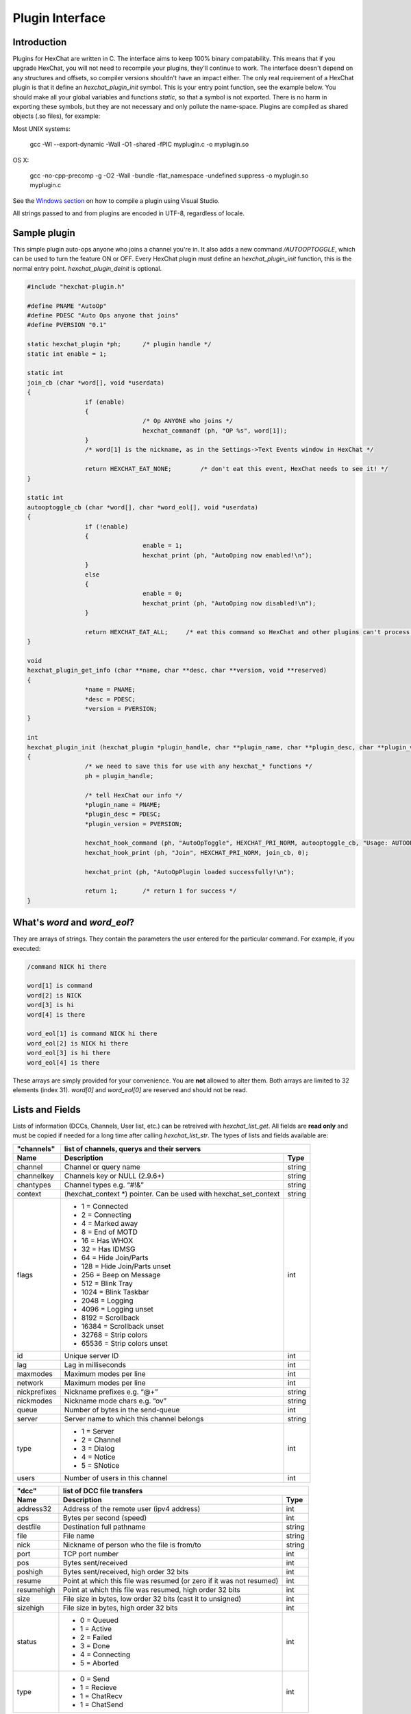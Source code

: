 Plugin Interface
================

.. default-domain:: c

Introduction
------------

Plugins for HexChat are written in C. The interface aims to keep 100%
binary compatability. This means that if you upgrade HexChat, you will
not need to recompile your plugins, they'll continue to work. The
interface doesn't depend on any structures and offsets, so compiler
versions shouldn't have an impact either. The only real requirement of a
HexChat plugin is that it define an *hexchat\_plugin\_init* symbol. This
is your entry point function, see the example below. You should make all
your global variables and functions *static*, so that a symbol is not
exported. There is no harm in exporting these symbols, but they are not
necessary and only pollute the name-space. Plugins are compiled as
shared objects (.so files), for example:

Most UNIX systems:

	 gcc -Wl --export-dynamic -Wall -O1 -shared -fPIC myplugin.c -o myplugin.so

OS X:

	 gcc -no-cpp-precomp -g -O2 -Wall -bundle -flat\_namespace -undefined suppress -o myplugin.so myplugin.c

See the `Windows section <plugins.html#plugins-on-windows-win32>`_ on how to compile a plugin using Visual Studio.

All strings passed to and from plugins are encoded in UTF-8, regardless
of locale.

Sample plugin
-------------

This simple plugin auto-ops anyone who joins a channel you're in. It
also adds a new command */AUTOOPTOGGLE*, which can be used to turn the
feature ON or OFF. Every HexChat plugin must define an
*hexchat\_plugin\_init* function, this is the normal entry point.
*hexchat\_plugin\_deinit* is optional.

.. code-block:: c

	 #include "hexchat-plugin.h"

	 #define PNAME "AutoOp"
	 #define PDESC "Auto Ops anyone that joins"
	 #define PVERSION "0.1"

	 static hexchat_plugin *ph;      /* plugin handle */
	 static int enable = 1;

	 static int
	 join_cb (char *word[], void *userdata)
	 {
			 if (enable)
			 {
					 /* Op ANYONE who joins */
					 hexchat_commandf (ph, "OP %s", word[1]);
			 }
			 /* word[1] is the nickname, as in the Settings->Text Events window in HexChat */

			 return HEXCHAT_EAT_NONE;        /* don't eat this event, HexChat needs to see it! */
	 }

	 static int
	 autooptoggle_cb (char *word[], char *word_eol[], void *userdata)
	 {
			 if (!enable)
			 {
					 enable = 1;
					 hexchat_print (ph, "AutoOping now enabled!\n");
			 }
			 else
			 {
					 enable = 0;
					 hexchat_print (ph, "AutoOping now disabled!\n");
			 }

			 return HEXCHAT_EAT_ALL;     /* eat this command so HexChat and other plugins can't process it */
	 }

	 void
	 hexchat_plugin_get_info (char **name, char **desc, char **version, void **reserved)
	 {
			 *name = PNAME;
			 *desc = PDESC;
			 *version = PVERSION;
	 }

	 int
	 hexchat_plugin_init (hexchat_plugin *plugin_handle, char **plugin_name, char **plugin_desc, char **plugin_version, char *arg)
	 {
			 /* we need to save this for use with any hexchat_* functions */
			 ph = plugin_handle;

			 /* tell HexChat our info */
			 *plugin_name = PNAME;
			 *plugin_desc = PDESC;
			 *plugin_version = PVERSION;

			 hexchat_hook_command (ph, "AutoOpToggle", HEXCHAT_PRI_NORM, autooptoggle_cb, "Usage: AUTOOPTOGGLE, Turns OFF/ON Auto Oping", 0);
			 hexchat_hook_print (ph, "Join", HEXCHAT_PRI_NORM, join_cb, 0);

			 hexchat_print (ph, "AutoOpPlugin loaded successfully!\n");

			 return 1;       /* return 1 for success */
	 }

What's *word* and *word\_eol*?
------------------------------

They are arrays of strings. They contain the parameters the user entered
for the particular command. For example, if you executed:

.. code-block:: none

	/command NICK hi there

	word[1] is command
	word[2] is NICK
	word[3] is hi
	word[4] is there

	word_eol[1] is command NICK hi there
	word_eol[2] is NICK hi there
	word_eol[3] is hi there
	word_eol[4] is there

These arrays are simply provided for your convenience. You are **not**
allowed to alter them. Both arrays are limited to 32 elements (index
31). *word[0]* and *word\_eol[0]* are reserved and should not be read.

Lists and Fields
----------------

Lists of information (DCCs, Channels, User list, etc.) can be retreived
with *hexchat\_list\_get*. All fields are **read only** and must be
copied if needed for a long time after calling *hexchat\_list\_str*. The
types of lists and fields available are:


+--------------+--------------------------------------------------------------------+--------+
| "channels"   | list of channels, querys and their servers                                  |
+--------------+--------------------------------------------------------------------+--------+
| Name         | Description                                                        | Type   |
+==============+====================================================================+========+
| channel      | Channel or query name                                              | string |
+--------------+--------------------------------------------------------------------+--------+
| channelkey   | Channels key or NULL (2.9.6+)                                      | string |
+--------------+--------------------------------------------------------------------+--------+
| chantypes    | Channel types e.g. “#!&”                                           | string |
+--------------+--------------------------------------------------------------------+--------+
| context      | (hexchat_context \*) pointer. Can be used with hexchat_set_context | string |
+--------------+--------------------------------------------------------------------+--------+
| flags        | - 1 = Connected                                                    | int    |
|              | - 2 = Connecting                                                   |        |
|              | - 4 = Marked away                                                  |        |
|              | - 8 = End of MOTD                                                  |        |
|              | - 16 = Has WHOX                                                    |        |
|              | - 32 = Has IDMSG                                                   |        |
|              | - 64 = Hide Join/Parts                                             |        |
|              | - 128 = Hide Join/Parts unset                                      |        |
|              | - 256 = Beep on Message                                            |        |
|              | - 512 = Blink Tray                                                 |        |
|              | - 1024 = Blink Taskbar                                             |        |
|              | - 2048 = Logging                                                   |        |
|              | - 4096 = Logging unset                                             |        |
|              | - 8192 = Scrollback                                                |        |
|              | - 16384 = Scrollback unset                                         |        |
|              | - 32768 = Strip colors                                             |        |
|              | - 65536 = Strip colors unset                                       |        |
+--------------+--------------------------------------------------------------------+--------+
| id           | Unique server ID                                                   | int    |
+--------------+--------------------------------------------------------------------+--------+
| lag          | Lag in milliseconds                                                | int    |
+--------------+--------------------------------------------------------------------+--------+
| maxmodes     | Maximum modes per line                                             | int    |
+--------------+--------------------------------------------------------------------+--------+
| network      | Maximum modes per line                                             | int    |
+--------------+--------------------------------------------------------------------+--------+
| nickprefixes | Nickname prefixes e.g. “@+”                                        | string |
+--------------+--------------------------------------------------------------------+--------+
| nickmodes    | Nickname mode chars e.g. “ov”                                      | string |
+--------------+--------------------------------------------------------------------+--------+
| queue        | Number of bytes in the send-queue                                  | int    |
+--------------+--------------------------------------------------------------------+--------+
| server       | Server name to which this channel belongs                          | string |
+--------------+--------------------------------------------------------------------+--------+
| type         | - 1 = Server                                                       | int    |
|              | - 2 = Channel                                                      |        |
|              | - 3 = Dialog                                                       |        |
|              | - 4 = Notice                                                       |        |
|              | - 5 = SNotice                                                      |        |
+--------------+--------------------------------------------------------------------+--------+
| users        | Number of users in this channel                                    | int    |
+--------------+--------------------------------------------------------------------+--------+


+------------+----------------------------------------------------------------------+--------+
| "dcc"      | list of DCC file transfers                                                    |
+------------+----------------------------------------------------------------------+--------+
| Name       | Description                                                          | Type   |
+============+======================================================================+========+
| address32  | Address of the remote user (ipv4 address)                            | int    |
+------------+----------------------------------------------------------------------+--------+
| cps        | Bytes per second (speed)                                             | int    |
+------------+----------------------------------------------------------------------+--------+
| destfile   | Destination full pathname                                            | string |
+------------+----------------------------------------------------------------------+--------+
| file       | File name                                                            | string |
+------------+----------------------------------------------------------------------+--------+
| nick       | Nickname of person who the file is from/to                           | string |
+------------+----------------------------------------------------------------------+--------+
| port       | TCP port number                                                      | int    |
+------------+----------------------------------------------------------------------+--------+
| pos        | Bytes sent/received                                                  | int    |
+------------+----------------------------------------------------------------------+--------+
| poshigh    | Bytes sent/received, high order 32 bits                              | int    |
+------------+----------------------------------------------------------------------+--------+
| resume     | Point at which this file was resumed (or zero if it was not resumed) | int    |
+------------+----------------------------------------------------------------------+--------+
| resumehigh | Point at which this file was resumed, high order 32 bits             | int    |
+------------+----------------------------------------------------------------------+--------+
| size       | File size in bytes, low order 32 bits (cast it to unsigned)          | int    |
+------------+----------------------------------------------------------------------+--------+
| sizehigh   | File size in bytes, high order 32 bits                               | int    |
+------------+----------------------------------------------------------------------+--------+
| status     | - 0 = Queued                                                         | int    |
|            | - 1 = Active                                                         |        |
|            | - 2 = Failed                                                         |        |
|            | - 3 = Done                                                           |        |
|            | - 4 = Connecting                                                     |        |
|            | - 5 = Aborted                                                        |        |
+------------+----------------------------------------------------------------------+--------+
| type       | - 0 = Send                                                           | int    |
|            | - 1 = Recieve                                                        |        |
|            | - 1 = ChatRecv                                                       |        |
|            | - 1 = ChatSend                                                       |        |
+------------+----------------------------------------------------------------------+--------+


+----------+----------------------------------------------+--------+
| "ignore" | current ignore list                                   |
+----------+----------------------------------------------+--------+
| Name     | Description                                  | Type   |
+==========+==============================================+========+
| mask     | Ignore mask. .e.g. \*\!\*\@\*.aol.com        | string |
+----------+----------------------------------------------+--------+
| flags    | - 0 = Private                                | int    |
|          | - 1 = Notice                                 |        |
|          | - 2 = Channel                                |        |
|          | - 3 = CTCP                                   |        |
|          | - 4 = Invite                                 |        |
|          | - 5 = Unignore                               |        |
|          | - 6 = NoSave                                 |        |
|          | - 7 = DCC                                    |        |
+----------+----------------------------------------------+--------+


======== ================================================================== =======
"notify" list of people on notify
-------- --------------------------------------------------------------------------
Name     Description                                                        Type
======== ================================================================== =======
networks Networks to which this nick applies. Comma separated. May be NULL. string
nick     Nickname                                                           string
flags    Bit field of flags. 0=Is online.                                   int
on       Time when user came online.                                        time\_t
off      Time when user went offline.                                       time\_t
seen     Time when user the user was last verified still online.            time\_t
======== ================================================================== =======


Fields are only valid for the context when hexchat\_list\_get() was
called (i.e. you get information about the user ON THAT ONE SERVER
ONLY). You may cycle through the "channels" list to find notify
information for every server.


========== ============================================================================================ ========
"users"    list of users in the current channel
---------- -----------------------------------------------------------------------------------------------------
Name       Description                                                                                  Type
========== ============================================================================================ ========
account    Account name or NULL (2.9.6+)                                                                string
away       Away status (boolean)                                                                        int
lasttalk   Last time the user was seen talking                                                          time\_t
nick       Nick name                                                                                    string
host       Host name in the form: user\@host (or NULL if not known).                                    string
prefix     Prefix character, .e.g: @ or +. Points to a single char.                                     string
realname   Real name or NULL                                                                            string
selected   Selected status in the user list, only works for retrieving the user list of the focused tab int
========== ============================================================================================ ========


Example:

.. code-block:: c

			 list = hexchat_list_get (ph, "dcc");

			 if (list)
			 {
					 hexchat_print (ph, "--- DCC LIST ------------------\nFile  To/From   KB/s   Position\n");

					 while (hexchat_list_next (ph, list))
					 {
							 hexchat_printf (ph, "%6s %10s %.2f  %d\n",
									 hexchat_list_str (ph, list, "file"),
									 hexchat_list_str (ph, list, "nick"),
									 hexchat_list_int (ph, list, "cps") / 1024,
									 hexchat_list_int (ph, list, "pos"));
					 }

					 hexchat_list_free (ph, list);
			 }

Plugins on Windows (Win32)
--------------------------

All you need is Visual Studio setup as explained in
`Building <http://docs.hexchat.org/en/latest/building.html>`_. Your best bet
is to use an existing plugin (such as the currently unused SASL plugin)
in the HexChat solution as a starting point. You should have the
following files:

-  `hexchat-plugin.h <https://github.com/hexchat/hexchat/blob/master/src/common/hexchat-plugin.h>`_
	 - main plugin header
-  plugin.c - Your plugin, you need to write this one :)
-  plugin.def - A simple text file containing the following:

.. code-block:: none

	EXPORTS
		hexchat_plugin_init
		hexchat_plugin_deinit
		hexchat_plugin_get_info

Leave out *hexchat\_plugin\_deinit* if you don't intend to define that
function. Then compile your plugin in Visual Studio as usual.

**Caveat:** plugins compiled on Win32 **must** have a global variable
called *ph*, which is the *plugin\_handle*, much like in the sample
plugin above.

Controlling the GUI
-------------------

A simple way to perform basic GUI functions is to use the */GUI*
command. You can execute this command through the input box, or by
calling *hexchat\_command (ph, "GUI .....");*.

-  **GUI ATTACH:** Same function as "Attach Window" in the HexChat menu.
-  **GUI DETACH:** Same function as "Detach Tab" in the HexChat menu.
-  **GUI APPLY:** Similar to clicking OK in the settings window. Execute
	 this after /SET to activate GUI changes.
-  **GUI COLOR *n*:** Change the tab color of the current context, where
	 n is a number from 0 to 3.
-  **GUI FOCUS:** Focus the current window or tab.
-  **GUI FLASH:** Flash the taskbar button. It will flash only if the
	 window isn't focused and will stop when it is focused by the user.
-  **GUI HIDE:** Hide the main HexChat window completely.
-  **GUI ICONIFY:** Iconify (minimize to taskbar) the current HexChat
	 window.
-  **GUI MSGBOX *text*:** Displays a asynchronous message box with your
	 text.
-  **GUI SHOW:** Show the main HexChat window (if currently hidden).

You can add your own items to the menu bar. The menu command has this
syntax:

.. code-block:: none

	MENU [-eX] [-i<ICONFILE>] [-k<mod>,<key>] [-m] [-pX] [-rX,group] [-tX] {ADD|DEL} <path> [command] [unselect command]

For example:

.. code-block:: none

	MENU -p5 ADD FServe
	MENU ADD "FServe/Show File List" "fs list"
	MENU ADD FServe/-
	MENU -k4,101 -t1 ADD "FServe/Enabled" "fs on" "fs off"
	MENU -e0 ADD "FServe/Do Something" "fs action"

In the example above, it would be recommended to execute *MENU DEL
FServe* inside your *hexchat\_plugin\_deinit* function. The special item
with name "-" will add a separator line.

Parameters and flags:

-  **-eX:** Set enable flag to X. -e0 for disable, -e1 for enable. This
	 lets you create a disabled (shaded) item.
-  **-iFILE:** Use an icon filename FILE. Not supported for toggles or
	 radio items.
-  **-k<mod>,<key>:** Specify a keyboard shortcut. "mod" is the modifier
	 which is a bitwise OR of: 1-SHIFT 4- CTRL 8-ALT in decimal. "key" is
	 the key value in decimal, e.g. -k5,101 would specify SHIFT-CTRL-E.
-  **-m:** Specify that this label should be treated as Pango Markup
	 language. Since forward slash ("/") is already used in menu paths,
	 you should replace closing tags with an ASCII 003 instead e.g.:
	 hexchat\_command (ph, "MENU -m ADD "<b>Bold Menu<03b>"");
-  **-pX:** Specify a menu item's position number. e.g. -p5 will cause
	 the item to be inserted in the 5th place. If the position is a
	 negative number, it will be used as an offset from the
	 bottom/right-most item.
-  **-rX,group:** Specify a radio menu item, with initial state X and a
	 group name. The group name should be the exact label of another menu
	 item (without the path) that this item will be grouped with. For
	 radio items, only a select command will be executed (no unselect
	 command).
-  **-tX:** Specify a toggle menu item with an initial state. -t0 for an
	 "unticked" item and -t1 for a "ticked" item.

If you want to change an item's toggle state or enabled flag, just *ADD*
an item with exactly the same name and command and specify the *-tX -eX*
parameters you need.

It's also possible to add items to HexChat's existing menus, for
example:

.. code-block:: none

	MENU ADD "Settings/Sub Menu"
	MENU -t0 ADD "Settings/Sub Menu/My Setting" myseton mysetoff

However, internal names and layouts of HexChat's menu may change in the
future, so use at own risk.

Here is an example of Radio items:

.. code-block:: none

	MENU ADD "Language"
	MENU -r1,"English" ADD "Language/English" cmd1
	MENU -r0,"English" ADD "Language/Spanish" cmd2
	MENU -r0,"English" ADD "Language/German" cmd3

You can also change menus other than the main one (i.e popup menus).
Currently they are:

============ ============================================================
Root Name    Menu
============ ============================================================
$TAB         Tab menu (right click a channel/query tab or treeview row)
$TRAY        System Tray menu
$URL         URL link menu
$NICK        Userlist nick-name popup menu
$CHAN        Menu when clicking a channel in the text area
============ ============================================================

Example:

.. code-block:: none

	MENU -p0 ADD "$TAB/Cycle Channel" cycle

You can manipulate HexChat's system tray icon using the */TRAY* command:

.. code-block:: none

	Usage:
	TRAY -f <timeout> <file1> [<file2>] Flash tray between two icons. Leave off file2 to use default HexChat icon.
	TRAY -f <filename>                  Set tray to a fixed icon.
	TRAY -i <number>                    Flash tray with an internal icon.
	TRAY -t <text>                      Set the tray tooltip.
	TRAY -b <title> <text>              Set the tray balloon.

Icon numbers:

-  2: Message
-  5: Highlight
-  8: Private
-  11:File

For tray balloons on Linux, you'll need libnotify.

Filenames can be *ICO* or *PNG* format. *PNG* format is supported on
Linux/BSD and Windows XP. Set a timeout of -1 to use HexChat's default.

Handling UTF-8/Unicode strings
------------------------------

The HexChat plugin API specifies that strings passed to and from HexChat
must be encoded in UTF-8.

What does this mean for the plugin programmer? You just have to be a
little careful when passing strings obtained from IRC to system calls.
For example, if you're writing a file-server bot, someone might message
you a filename. Can you pass this filename directly to open()? Maybe! If
you're lazy... The correct thing to do is to convert the string to
"system locale encoding", otherwise your plugin will fail on non-ascii
characters.

Here are examples on how to do this conversion on Unix and Windows. In
this example, someone will CTCP you the message "SHOWFILE <filename>".

.. code-block:: c

	 static int
	 ctcp_cb (char *word[], char *word_eol[], void *userdata)
	 {
			 if(strcmp(word[1], "SHOWFILE") == 0)
			 {
					 get_file_name (nick, word[2]);
			 }

			 return HEXCHAT_EAT_HEXCHAT;
	 }

	 static void
	 get_file_name (char *nick, char *fname)
	 {
			 char buf[256];
			 FILE *fp;

			 /* the fname is in UTF-8, because it came from the HexChat API */

	 #ifdef _WIN32

			 wchar_t wide_name[MAX_PATH];

			 /* convert UTF-8 to WIDECHARs (aka UTF-16LE) */
			 if (MultiByteToWideChar (CP_UTF8, 0, fname, -1, wide_name, MAX_PATH) < 1)
			 {
					 return;
			 }

			 /* now we have WIDECHARs, so we can _wopen() or CreateFileW(). */
			 /* _wfopen actually requires NT4, Win2000, XP or newer. */
			 fp = _wfopen (wide_name, "r");

	 #else

			 char *loc_name;

			 /* convert UTF-8 to System Encoding */
			 loc_name = g_filename_from_utf8 (fname, -1, 0, 0, 0);
			 if(!loc_name)
			 {
					 return;
			 }

			 /* now open using the system's encoding */
			 fp = fopen (loc_name, "r");
			 g_free (loc_name);

	 #endif

			 if (fp)
			 {
					 while (fgets (buf, sizeof (buf), fp))
					 {
							 /* send every line to the user that requested it */
							 hexchat_commandf (ph, "QUOTE NOTICE %s :%s", nick, buf);
					 }
					 fclose (fp);
			 }
	 }

Types and Constants
-------------------

.. type:: hexchat_plugin
		  hexchat_list
		  hexchat_hook
		  hexchat_context
		  hexchat_event_attrs


.. var:: HEXCHAT_PRI_HIGHEST
		 HEXCHAT_PRI_HIGH
		 HEXCHAT_PRI_NORM
		 HEXCHAT_PRI_LOW
		 HEXCHAT_PRI_LOWEST

.. var:: HEXCHAT_EAT_NONE
		 HEXCHAT_EAT_XCHAT
		 HEXCHAT_EAT_PLUGIN
		 HEXCHAT_EAT_ALL

.. var:: HEXCHAT_FD_READ
		 HEXCHAT_FD_WRITE
		 HEXCHAT_FD_EXCEPTION
		 HEXCHAT_FD_NOTSOCKET


Functions
---------

General Functions
'''''''''''''''''

.. function:: void hexchat_command (hexchat_plugin *ph, const char *command)

	Executes a command as if it were typed in HexChat's input box.

	:param ph: Plugin handle (as given to `hexchat_plugin_init`).
	:param command: Command to execute, without the forward slash "/".


.. function:: void hexchat_commandf (hexchat_plugin *ph, const char *format, ...)

	Executes a command as if it were typed in HexChat's
	input box and provides string formatting like `printf`.

	:param ph: Plugin handle (as given to `hexchat_plugin_init`).
	:param format: The format string.


.. function:: void hexchat_print (hexchat_plugin *ph, const char *text)

	Prints some text to the current tab/window.

	:param ph: Plugin handle (as given to `hexchat_plugin_init`).
	:param text: Text to print. May contain mIRC color codes.


.. function:: void hexchat_printf (hexchat_plugin *ph, const char *format, ...)

	Prints some text to the current tab/window and provides formatting like `printf`.

	:param ph: Plugin handle (as given to `hexchat_plugin_init`).
	:param format: The format string.


.. function:: int hexchat_emit_print (hexchat_plugin *ph, const char *event_name, ...)

	Generates a print event. This can be any event found in
	the :menuselection:`Settings --> Text Events` window. The vararg parameter
	list **must** always be NULL terminated. Special care should be taken
	when calling this function inside a print callback (from
	:func:`hexchat_hook_print`), as not to cause endless recursion.


	:param ph: Plugin handle (as given to `hexchat_plugin_init`).
	:param event_name: Text event to print.

	:returns: 0 on Failure, 1 on Success

	**Example:**

	.. code-block:: c

		 hexchat_emit_print (ph, "Channel Message", "John", "Hi there", "@", NULL);


.. function:: int hexchat_emit_print_attrs (hexchat_plugin *ph, hexchat_event_attrs *attrs, const char *event_name, ...)

	Generates a print event. This is the same as
	:func:`hexchat_emit_print` but it passes an :type:`hexchat_event_attrs *`
	to hexchat with the print attributes.


	:param ph: Plugin handle (as given to `hexchat_plugin_init`).
	:param attrs: Print attributes. This should be obtained with :func:`hexchat_event_attrs_create` and freed with :func:`hexchat_event_attrs_free`.
	:param event_name: Text event to print.

	:returns: 0 on Failure, 1 on Success

	.. versionadded:: 2.9.6

	**Example:**

	.. code-block:: c

		 hexchat_event_attrs *attrs;

		 attrs = hexchat_event_attrs_create (ph);
		 attrs->server_time_utc = 1342224702;
		 hexchat_emit_print (ph, attrs, "Channel Message", "John", "Hi there", "@", NULL);
		 hexchat_event_attrs_free (ph, attrs);

.. function:: void hexchat_send_modes (hexchat_plugin *ph, const char *targets[], int ntargets, \
										int modes_per_line, char sign, char mode)

	Sends a number of channel mode changes to the current
	channel. For example, you can Op a whole group of people in one go. It
	may send multiple MODE lines if the request doesn't fit on one. Pass 0
	for *modes_per_line* to use the current server's maximum possible.
	This function should only be called while in a channel context.

	:param ph: Plugin handle (as given to `hexchat_plugin_init`).
	:param targets: Array of targets (strings). The names of people whom the action will be performed on.
	:param ntargets: Number of elements in the array given.
	:param modes_per_line: Maximum modes to send per line.
	:param sign: Mode sign, '-' or '+'.
	:param mode: Mode char, e.g. 'o' for Ops.

	**Example:** (Ops the three names given)

	.. code-block:: c

		 const char *names_to_Op[] = {"John", "Jack", "Jill"};
		 hexchat_send_modes (ph, names_to_Op, 3, 0, '+', 'o');


.. function:: int hexchat_nickcmp (hexchat_plugin *ph, const char *s1, const char *s2)

	Performs a nick name comparision, based on the current
	server connection. This might be an RFC1459 compliant string compare, or
	plain ascii (in the case of DALNet). Use this to compare channels and
	nicknames. The function works the same way as `strcasecmp`.

	:param ph: Plugin handle (as given to `hexchat_plugin_init`).
	:param s1: String to compare.
	:param s2: String to compare *s1* to.

	**Quote from RFC1459:** >Because of IRC's scandanavian origin, the
	characters {}\| are considered to be the lower case equivalents of the
	characters [], respectively. This is a critical issue when determining
	the equivalence of two nicknames.

	:returns: An integer less than, equal to, or greater than zero if
		*s1* is found, respectively, to be less than, to match, or be greater than *s2*.

.. function:: char* hexchat_strip (hexchat_plugin *ph, const char *str, int len, int flags)

	Strips mIRC color codes and/or text attributes (bold,
	underlined etc) from the given string and returns a newly allocated
	string.

	:param ph: Plugin handle (as given to `hexchat_plugin_init`).
	:param str: String to strip.
	:param len: Length of the string (or -1 for NULL terminated).
	:param flags: Bit-field of flags:
		 -  0: Strip mIRC colors.
		 -  1: Strip text attributes.

	:returns: A newly allocated string or NULL for failure. You must free this string with :func:`hexchat_free`.

	**Example:**

	.. code-block:: c

		 {
			 char *new_text;

			 /* strip both colors and attributes by using the 0 and 1 bits (1 BITWISE-OR 2) */
			 new_text = hexchat_strip (ph, "\00312Blue\003 \002Bold!\002", -1, 1 | 2);

			 if (new_text)
			 {
					 /* new_text should now contain only "Blue Bold!" */
					 hexchat_printf (ph, "%s\n", new_text);
					 hexchat_free (ph, new_text);
			 }
		 }


.. function:: void hexchat_free (hexchat_plugin *ph, void *ptr)

	Frees a string returned by **hexchat\_\*** functions.
	Currently only used to free strings from :func:`hexchat_strip`.

	:param ph: Plugin handle (as given to `hexchat_plugin_init`).
	:param ptr: Pointer to free.


.. function:: hexchat_event_attrs *hexchat_event_attrs_create (hexchat_plugin *ph)

	Allocates a new :type:`hexchat_event_attrs`. The attributes are initially
	marked as unused.

	:returns: A pointer to the allocated :type:`hexchat_event_attrs`. Should be freed by :func:`hexchat_event_attrs_free`.

	.. versionadded:: 2.9.6

.. function:: void hexchat_event_attrs_free (hexchat_plugin *ph, hexchat_event_attrs *attrs)

	Frees an :type:`hexchat_event_attrs`.

	:param attrs: Attributes previously allocated by :func:`hexchat_event_attrs_create`.

	.. versionadded:: 2.9.6


Getting Information
'''''''''''''''''''

.. function:: const char* hexchat_get_info (hexchat_plugin *ph, const char *id)

	Returns information based on your current context.

	:param ph: Plugin handle (as given to `hexchat_plugin_init`).
	:param id: ID of the information you want. List of ID's(case sensitive):

		 -  **away:** away reason or NULL if you are not away.
		 -  **channel:** current channel name.
		 -  **charset:** character-set used in the current context.
		 -  **configdir:** HexChat config directory, e.g.:
			``/home/user/.config/hexchat``. This string is encoded in UTF-8.
		 -  **event\_text <name>:** text event format string for *name*.
		 -  **gtkwin\_ptr:** (GtkWindow \*).
		 -  **host:** real hostname of the server you connected to.
		 -  **inputbox:** the input-box contents, what the user has typed.
		 -  **libdirfs:** library directory. e.g. /usr/lib/hexchat. The same
			directory used for auto-loading plugins. This string isn't
			necessarily UTF-8, but local file system encoding.
		 -  **modes:** channel modes, if known, or NULL.
		 -  **network:** current network name or NULL.
		 -  **nick:** your current nick name.
		 -  **nickserv:** nickserv password for this network or NULL.
		 -  **server:** current server name (what the server claims to be).
			NULL if you are not connected.
		 -  **topic:** current channel topic.
		 -  **version:** HexChat version number.
		 -  **win\_ptr:** native window pointer. Unix: (GtkWindow \*) Win32:
			HWND.
		 -  **win\_status:** window status: "active", "hidden" or "normal".

	:returns: A string of the requested information, or NULL. This string
		must not be freed and must be copied if needed after the call to :func:`hexchat_get_info`.


.. function:: int hexchat_get_prefs (hexchat_plugin *ph, const char *name, \
									const char **string, int *integer)

	Provides HexChat's setting information (that which is
	available through the :command:`/SET` command). A few extra bits of information
	are available that don't appear in the :command:`/SET` list, currently they are:

		-  **state\_cursor:** Current input box cursor position (characters, not bytes).
		-  **id:** Unique server id

	:param ph: Plugin handle (as given to `hexchat_plugin_init`).
	:param name: Setting name required.
	:param string: Pointer-pointer which to set.
	:param integer: Pointer to an integer to set, if setting is a boolean or integer type.

	:returns:
		-  0: Failed.
		-  1: Returned a string.
		-  2: Returned an integer.
		-  3: Returned a boolean.

	**Example:**

	.. code-block:: c

		 {
			 int i;
			 const char *str;

			 if (hexchat_get_prefs (ph, "irc_nick1", &amp;str, &amp;i) == 1)
			 {
					 hexchat_printf (ph, "Current nickname setting: %s\n", str);
			 }
		 }


.. function:: hexchat_list* hexchat_list_get (hexchat_plugin *ph, const char *name)

	Retreives lists of information.

	:param name: Name from the `List and Fields Table <plugins.html#lists-and-fields>`_
	:returns: hexchat_list to be used by the following functions.


.. function:: const char* const* hexchat_list_fields (hexchat_plugin *ph, const char *name)

	Lists fields in a given list.

	:param name: Name from the `List and Fields Table <plugins.html#lists-and-fields>`_


.. function:: int hexchat_list_next (hexchat_plugin *ph, hexchat_list *xlist)

	Selects the next list item in a list.

	:param xlist: :type:`hexchat_list` returned by :func:`hexchat_list_get`


.. function:: const char* hexchat_list_str (hexchat_plugin *ph, hexchat_list *xlist, const char *name)

	Gets a string field from a list.

	:param name: Name from the `List and Fields Table <plugins.html#lists-and-fields>`_
	:param xlist: :type:`hexchat_list` returned by :func:`hexchat_list_get`


.. function:: int hexchat_list_int (hexchat_plugin *ph, hexchat_list *xlist, const char *name)

	Gets a int field from a list.

	:param name: Name from the `List and Fields Table <plugins.html#lists-and-fields>`_
	:param xlist: :type:`hexchat_list` returned by :func:`hexchat_list_get`


.. function:: time_t hexchat_list_time (hexchat_plugin *ph, hexchat_list *xlist, const char *name)

	Gets a time field from a list.

	:param name: Name from the `List and Fields Table <plugins.html#lists-and-fields>`_
	:param xlist: :type:`hexchat_list` returned by :func:`hexchat_list_get`

.. function:: void hexchat_list_free (hexchat_plugin *ph, hexchat_list *xlist)

	Frees a list.

	:param xlist: :type:`hexchat_list` returned by :func:`hexchat_list_get`


Hook Functions
''''''''''''''

.. function:: hexchat_hook* hexchat_hook_command (hexchat_plugin *ph, const char *name, int pri, \
												  int (*callb) (char *word[], char *word_eol[], void *user_data), \
												  const char *help_text, void *userdata)

	Adds a new :command:`/command`. This allows your program to
	handle commands entered at the input box. To capture text without a "/"
	at the start (non-commands), you may hook a special name of "". i.e
	**hexchat_hook_command(ph, "", ...)**.

	Commands hooked that begin with a period ('.') will be hidden in :command:`/HELP` and :command:`/HELP -l`.

	:param ph: Plugin handle (as given to `hexchat_plugin_init`).
	:param name: Name of the command (without the forward slash).
	:param pri: Priority of this command. Use :data:`HEXCHAT_PRI_NORM`.
	:param callb: Callback function. This will be called when the user executes the given command name.
	:param help_text: String of text to display when the user executes :command:`/HELP` for this command. May be NULL if you're lazy.
	:param userdata: Pointer passed to the callback function.

	:returns: Pointer to the hook. Can be passed to :func:`hexchat_unhook`.

	**Example:**

	.. code-block:: c

		 static int
		 onotice_cb (char *word[], char *word_eol[], void *userdata)
		 {
			 if (word_eol[2][0] == 0)
			 {
					 hexchat_printf (ph, "Second arg must be the message!\n");
					 return HEXCHAT_EAT_ALL;
			 }

			 hexchat_commandf (ph, "NOTICE @%s :%s", hexchat_get_info (ph, "channel"), word_eol[2]);
			 return HEXCHAT_EAT_ALL;
		 }

		 hexchat_hook_command (ph, "ONOTICE", HEXCHAT_PRI_NORM, onotice_cb, "Usage: ONOTICE <message> Sends a notice to all ops", NULL);


.. function:: hexchat_hook* hexchat_hook_fd (hexchat_plugin *ph, int fd, int flags, \
											 int (*callb) (int fd, int flags, void *user_data), void *userdata)

	Hooks a socket or file descriptor. WIN32: Passing a
	pipe from MSVCR71, MSVCR80 or other variations is not supported at this
	time.

	:param ph: Plugin handle (as given to *hexchat\_plugin\_init ()*).
	:param fd: The file descriptor or socket.
	:param flags: One or more of `HEXCHAT_FD_\* constants <plugins.html#types-and-constants>`_ tells HexChat that the
		provided *fd* is not a socket, but an "MSVCRT.DLL" pipe.
	:param callb: Callback function. This will be called when the socket is
		available for reading/writing or exception (depending on your chosen *flags*)
	:param userdata: Pointer passed to the callback function.

	:returns: Pointer to the hook. Can be passed to :func:`hexchat_unhook`.


.. function:: hexchat_hook* hexchat_hook_print (hexchat_plugin *ph, const char *name, int pri, \
												int (*callb) (char *word[], void *user_data), void *userdata)

	Registers a function to trap any print events. The
	event names may be any available in the :menuselection:`Settings --> Text Events` window.
	There are also some extra "special" events you may hook using this
	function. Currently they are:

	-  "Open Context": Called when a new hexchat\_context is created.
	-  "Close Context": Called when a hexchat\_context pointer is closed.
	-  "Focus Tab": Called when a tab is brought to front.
	-  "Focus Window": Called a toplevel window is focused, or the main
		tab-window is focused by the window manager.
	-  "DCC Chat Text": Called when some text from a DCC Chat arrives. It
		provides these elements in the *word[]* array:

		.. code-block:: c

			word[1] Address
			word[2] Port
			word[3] Nick
			word[4] The Message

	-  "Key Press": Called when some keys are pressed in the input box. It
		provides these elements in the *word[]* array:

		.. code-block:: c

			word[1] Key Value
			word[2] State Bitfield (shift, capslock, alt)
			word[3] String version of the key
			word[4] Length of the string (may be 0 for unprintable keys)

	:param ph: Plugin handle (as given to `hexchat_plugin_init`).
	:param name: Name of the print event (as in *Text Events* window).
	:param pri: Priority of this command. Use :data:`HEXCHAT_PRI_NORM`.
	:param callb: Callback function. This will be called when this event name is printed.
	:param userdata: Pointer passed to the callback function.

	:returns: Pointer to the hook. Can be passed to :func:`hexchat_unhook`.

	**Example:**

	.. code-block:: c

		 static int
		 youpart_cb (char *word[], void *userdata)
		 {
			 hexchat_printf (ph, "You have left channel %s\n", word[3]);
			 return HEXCHAT_EAT_HEXCHAT;     /* dont let HexChat do its normal printing */
		 }

		 hexchat_hook_print (ph, "You Part", HEXCHAT_PRI_NORM, youpart_cb, NULL);

.. function:: hexchat_hook* hexchat_hook_print_attrs (hexchat_plugin *ph, const char *name, int pri, \
													  int (*callb) (char *word[], hexchat_event_attrs *attrs, void *user_data), \
													  void *userdata)

	Registers a function to trap any print events. This is the same as
	:func:`hexchat_hook_print` but the callback receives an
	:type:`hexchat_event_attrs *` with attributes related to the print event.

	:param ph: Plugin handle (as given to `hexchat_plugin_init`).
	:param name: Name of the print event (as in *Text Events* window).
	:param pri: Priority of this command. Use :data:`HEXCHAT_PRI_NORM`.
	:param callb: Callback function. This will be called when this event name is printed.
	:param userdata: Pointer passed to the callback function.

	:returns: Pointer to the hook. Can be passed to :func:`hexchat_unhook`.

	.. versionadded:: 2.9.6


.. function:: hexchat_hook* hexchat_hook_server (hexchat_plugin *ph, const char *name, int pri, \
												 int (*callb) (char *word[], char *word_eol[], void *user_data), void *userdata)

	Registers a function to be called when a certain server
	event occurs. You can use this to trap *PRIVMSG*, *NOTICE*, *PART*, a
	server numeric, etc. If you want to hook every line that comes from the
	IRC server, you may use the special name of *RAW LINE*.


	:param ph: Plugin handle (as given to `hexchat_plugin_init`).
	:param name: Name of the server event.
	:param pri: Priority of this command. Use :data:`HEXCHAT_PRI_NORM`.
	:param callb: Callback function. This will be called when this event is received from the server.
	:param userdata: Pointer passed to the callback function.

	:returns: Pointer to the hook. Can be passed to :func:`hexchat_unhook`.

	**Example:**

	.. code-block:: c

		static int
		kick_cb (char *word[], char *word_eol[], void *userdata)
		{
			hexchat_printf (ph, "%s was kicked from %s (reason=%s)\n", word[4], word[3], word_eol[5]);
			return HEXCHAT_EAT_NONE;        /* don't eat this event, let other plugins and HexChat see it too */
		}

		hexchat_hook_server (ph, "KICK", HEXCHAT_PRI_NORM, kick_cb, NULL);


.. function:: hexchat_hook* hexchat_hook_server_attrs (hexchat_plugin *ph, const char *name, int pri, \
													   int (*callb) (char *word[], char *word_eol[], \
													   hexchat_event_attrs *attrs, void *user_data), void *userdata)

	Registers a function to be called when a certain server
	event occurs. This is the same as
	:func:`hexchat_hook_server` but the callback receives an
	:type:`hexchat_event_attrs *` with attributes related to the server event.


	:param ph: Plugin handle (as given to `hexchat_plugin_init`).
	:param name: Name of the server event.
	:param pri: Priority of this command. Use :data:`HEXCHAT_PRI_NORM`.
	:param callb: Callback function. This will be called when this event is received from the server.
	:param userdata: Pointer passed to the callback function.

	:returns: Pointer to the hook. Can be passed to :func:`hexchat_unhook`.

	.. versionadded:: 2.9.6

.. function:: hexchat_hook *hexchat_hook_timer (hexchat_plugin *ph, int timeout, \
												int (*callb) (void *user_data), void *userdata)

	Registers a function to be called every "timeout" milliseconds.

	:param ph: Plugin handle (as given to `hexchat_plugin_init`).
	:param timeout: Timeout in milliseconds (1000 is 1 second).
	:param callb: Callback function. This will be called every "timeout" milliseconds.
	:param userdata: Pointer passed to the callback function.

	:returns: Pointer to the hook. Can be passed to :func:`hexchat_unhook`.

	**Example:**

	.. code-block:: c

		 static hexchat_hook *myhook;

		 static int
		 stop_cb (char *word[], char *word_eol[], void *userdata)
		 {
			 if (myhook != NULL)
			 {
					 hexchat_unhook (ph, myhook);
					 myhook = NULL;
					 hexchat_print (ph, "Timeout removed!\n");
			 }

			 return HEXCHAT_EAT_ALL;
		 }

		 static int
		 timeout_cb (void *userdata)
		 {
			 hexchat_print (ph, "Annoying message every 5 seconds! Type /STOP to stop it.\n");
			 return 1;       /* return 1 to keep the timeout going */
		 }

		 myhook = hexchat_hook_timer (ph, 5000, timeout_cb, NULL);
		 hexchat_hook_command (ph, "STOP", HEXCHAT_PRI_NORM, stop_cb, NULL, NULL);

.. function:: void* hexchat_unhook (hexchat_plugin *ph, hexchat_hook *hook)

	Unhooks any hook registered with **hexchat\_hook\_print/server/timer/command**. When plugins are unloaded,
	all of its hooks are automatically removed, so you don't need to call
	this within your `hexchat_plugin_deinit` function.

	:param ph: Plugin handle (as given to `hexchat_plugin_init`).
	:param hook: Pointer to the hook, as returned by **hexchat\_hook\_\***.

	:returns: The userdata you originally gave to **hexchat\_hook\_\***.


Context Functions
'''''''''''''''''

.. function:: hexchat_context* hexchat_find_context(hexchat_plugin *ph, const char *servname, const char *channel)

	Finds a context based on a channel and servername. If
	*servname* is NULL, it finds any channel (or query) by the given name.
	If *channel* is NULL, it finds the front-most tab/window of the given
	*servname*. If NULL is given for both arguments, the currently focused
	tab/window will be returned.

	:param ph: Plugin handle (as given to `hexchat_plugin_init`).
	:param servname: Server name or NULL.
	:param channel: Channel name or NULL.

	:returns: Context pointer (for use with :func:`hexchat_set_context`) or NULL.


.. function:: hexchat_context* hexchat_get_context (hexchat_plugin *ph)

	Returns the current context for your plugin. You can
	use this later with :func:`hexchat_set_context`.

	:param ph: Plugin handle (as given to `hexchat_plugin_init`).

	:returns: Context pointer (for use with :func:`hexchat_set_context`).


.. function:: int hexchat_set_context (hexchat_plugin *ph, hexchat_context *ctx)

	Changes your current context to the one given.

	:param ph: Plugin handle (as given to `hexchat_plugin_init`).
	:param ctx: Context to change to (obtained with :func:`hexchat_get_context` or :func:`hexchat_find_context`).

	:returns:
		-  1: Success.
		-  0: Failure.


Plugin Preferences
''''''''''''''''''

.. function:: int hexchat_pluginpref_set_str (hexchat_plugin *ph, const char *var, const char *value)

	Saves a plugin-specific setting with string value to a plugin-specific config file.

	:param ph: Plugin handle (as given to `hexchat_plugin_init`).
	:param var: Name of the setting to save.
	:param value: String value of the the setting.

	:returns:
		-  1: Success.
		-  0: Failure.

	**Example:**

	.. code-block:: c

		int
		hexchat_plugin_init (hexchat_plugin *plugin_handle, char **plugin_name, char **plugin_desc, char **plugin_version, char *arg)
		{
			ph = plugin_handle;
			*plugin_name = "Tester Thingie";
			*plugin_desc = "Testing stuff";
			*plugin_version = "1.0";

			hexchat_pluginpref_set_str (ph, "myvar1", "I want to save this string!");
			hexchat_pluginpref_set_str (ph, "myvar2", "This is important, too.");

			return 1;       /* return 1 for success */
		}

	In the example above, the settings will be saved to the
	plugin\_tester\_thingie.conf file, and its content will be: >myvar1 = I
	want to save this string!
	myvar2 = This is important, too.

	You should never need to edit this file manually.


.. function:: int hexchat_pluginpref_get_str (hexchat_plugin *ph, const char *var, char *dest)

	Loads a plugin-specific setting with string value from a plugin-specific config file.

	:param ph: Plugin handle (as given to `hexchat_plugin_init`).
	:param var: Name of the setting to load.
	:param dest: Array to save the loaded setting's string value to.

	:returns:
		-  1: Success.
		-  0: Failure.


.. function:: int hexchat_pluginpref_set_int (hexchat_plugin *ph, const char *var, int value)

	Saves a plugin-specific setting with decimal value to a plugin-specific config file.

	:param ph: Plugin handle (as given to `hexchat_plugin_init`).
	:param var: Name of the setting to save.
	:param value: Decimal value of the the setting.

	:returns:
		-  1: Success.
		-  0: Failure.

	**Example:**

	.. code-block:: c

		 static int
		 saveint_cb (char *word[], char *word_eol[], void *user_data)
		 {
			 int buffer = atoi (word[2]);

			 if (buffer > 0 && buffer < INT_MAX)
			 {
					 if (hexchat_pluginpref_set_int (ph, "myint1", buffer))
					 {
							 hexchat_printf (ph, "Setting successfully saved!\n");
					 }
					 else
					 {
							 hexchat_printf (ph, "Error while saving!\n");
					 }
			 }
			 else
			 {
					 hexchat_printf (ph, "Invalid input!\n");
			 }

			 return HEXCHAT_EAT_HEXCHAT;
		 }

	You only need such complex checks if you're saving user input, which can
	be non-numeric.


.. function:: int hexchat_pluginpref_get_int (hexchat_plugin *ph, const char *var)

	Loads a plugin-specific setting with decimal value from a plugin-specific config file.

	:param ph: Plugin handle (as given to `hexchat_plugin_init`).
	:param var: Name of the setting to load.

	:returns: The decimal value of the requested setting upon success, -1 for failure.


.. function:: int hexchat_pluginpref_delete (hexchat_plugin *ph, const char *var)

	Deletes a plugin-specific setting from a plugin-specific config file.

	:param ph: Plugin handle (as given to `hexchat_plugin_init`).
	:param var: Name of the setting to delete.

	:returns:
		-  1: Success.
		-  0: Failure.

	If the given setting didn't exist, it also returns 1, so 1 only
	indicates that the setting won't exist after the call.


.. function:: int hexchat_pluginpref_list (hexchat_plugin *ph, char *dest)

	Builds a comma-separated list of the currently saved
	settings from a plugin-specific config file.

	:param ph: Plugin handle (as given to `hexchat_plugin_init`).
	:param dest: Array of size 4096 to save the list to.

	:returns:
		-  1: Success.
		-  0: Failure (nonexistent, empty or inaccessible config file).

	**Example:**

	.. code-block:: c

		 static void
		 list_settings ()
		 {
			 char list[4096];
			 char buffer[512];
			 char *token;

			 hexchat_pluginpref_list (ph, list);
			 hexchat_printf (ph, "Current Settings:\n");
			 token = strtok (list, ",");

			 while (token != NULL)
			 {
					 hexchat_pluginpref_get_str (ph, token, buffer);
					 hexchat_printf (ph, "%s: %s\n", token, buffer);
					 token = strtok (NULL, ",");
			 }
		 }

	In the example above we query the list of currently stored settings,
	then print them one by one with their respective values. We always use
	*hexchat\_pluginpref\_get\_str ()*, and that's because we can read an
	integer as string (but not vice versa).

Plugin GUI
''''''''''

.. function:: void* hexchat_plugingui_add (hexchat_plugin *ph, const char *filename, const char *name, \
					const char *desc, const char *version, char *reserved)

	Adds a fake plugin to the GUI in :menuselection:`Window --> Plugins and Scripts`.
	This does not need to be done for your actual plugin and is only used for interfaces
	to other languages like our python plugin.

	:returns: Handle to be used with :func:`hexchat_plugingui_remove`

.. function:: void hexchat_plugingui_remove (hexchat_plugin *ph, void *handle)

	Removes the fake plugin from the GUI. Again not to be used to remove your own plugin.

	:param handle: Handle returned by :func:`hexchat_plugingui_add`
